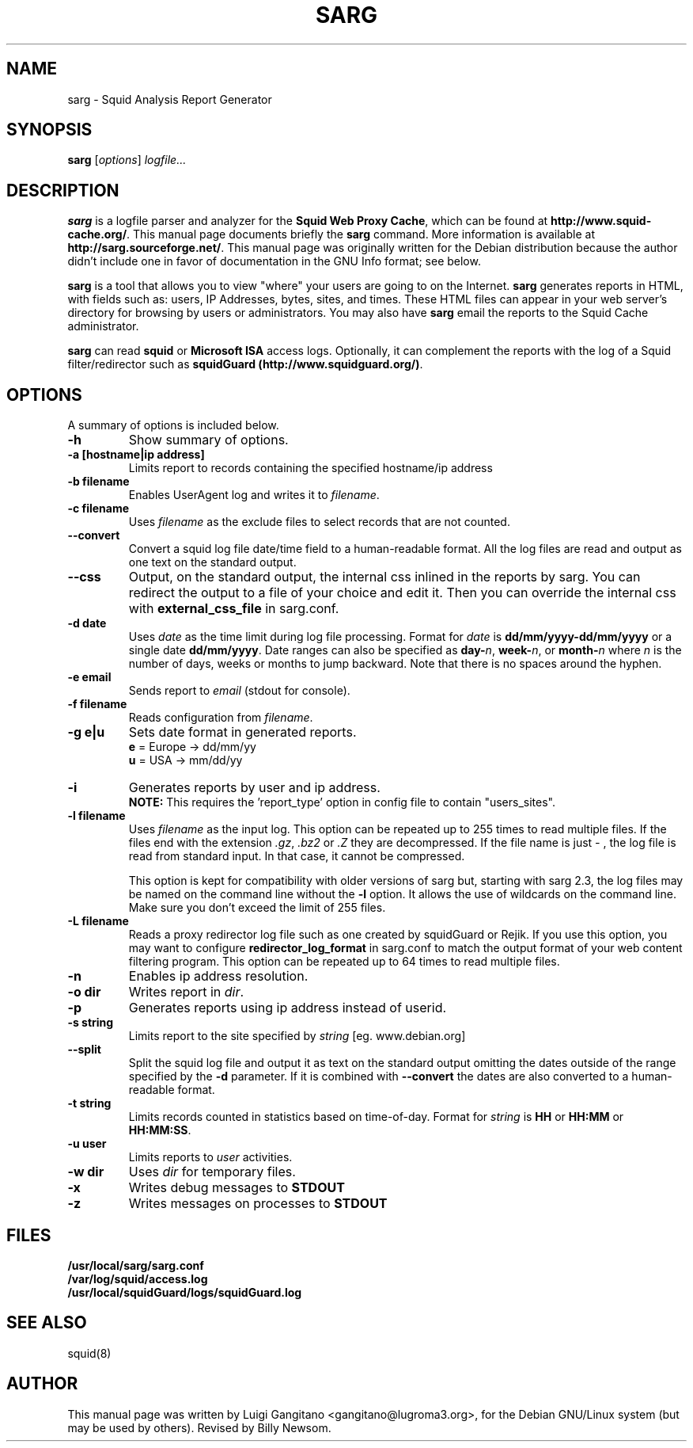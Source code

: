 .\"                                      Hey, EMACS: -*- nroff -*-
.\" First parameter, NAME, should be all caps
.\" Second parameter, SECTION, should be 1-8, maybe w/ subsection
.\" other parameters are allowed: see man(7), man(1)
.TH SARG 1 "May 9, 2010"
.\" Please adjust this date whenever revising the manpage.
.\"
.\" Some roff macros, for reference:
.\" .nh        disable hyphenation
.\" .hy        enable hyphenation
.\" .ad l      left justify
.\" .ad b      justify to both left and right margins
.\" .nf        disable filling
.\" .fi        enable filling
.\" .br        insert line break
.\" .sp <n>    insert n+1 empty lines
.\" for manpage-specific macros, see man(7)
.SH NAME
sarg \- Squid Analysis Report Generator
.SH SYNOPSIS
.B sarg
.RI [ options ]
.I logfile...
.SH DESCRIPTION
\fBsarg\fP is a logfile parser and analyzer for the \fBSquid Web Proxy Cache\fP,
which can be found at \fBhttp://www.squid-cache.org/\fP.
This manual page documents briefly the
.B sarg
command. More information is available at \fBhttp://sarg.sourceforge.net/\fP.
This manual page was originally written for the Debian distribution
because the author didn't include one in favor of documentation
in the GNU Info format; see below.
.PP
.\" TeX users may be more comfortable with the \fB<whatever>\fP and
.\" \fI<whatever>\fP escape sequences to invode bold face and italics,
.\" respectively.
\fBsarg\fP is a tool that allows you to view "where" your users are going to on
the Internet. \fBsarg\fP generates reports in HTML, with fields such as: users,
IP Addresses, bytes, sites, and times.  These HTML files can appear in your
web server's directory for browsing by users or administrators.  You may also
have \fBsarg\fP email the reports to the Squid Cache administrator.
.PP
\fBsarg\fP can read \fBsquid\fP or \fBMicrosoft ISA\fP access logs. Optionally, it can
complement the reports with the log of a Squid filter/redirector such as
\fBsquidGuard (http://www.squidguard.org/)\fP.
.SH OPTIONS
A summary of options is included below.
.TP
.B \-h
Show summary of options.
.TP
.B \-a [hostname|ip address]
Limits report to records containing the specified hostname/ip address
.TP
.B \-b filename
Enables UserAgent log and writes it to
.IR "filename".
.TP
.B \-c filename
Uses
.IR "filename"
as the exclude files to select records that are not counted.
.TP
.B \-\-convert
Convert a squid log file date/time field to a human-readable format. All the log files are read and output as one text on the standard output.
.TP
.B \-\-css
Output, on the standard output, the internal css inlined in the reports by sarg. You can redirect the output to a file of your
choice and edit it. Then you can override the internal css with
.B external_css_file
in sarg.conf.
.TP
.B \-d date
Uses
.I date
as the time limit during log file processing. Format for
.I date
is
.B dd/mm/yyyy-dd/mm/yyyy
or a single date
.BR "dd/mm/yyyy" ". Date ranges can also be specified as " "day-\fIn\fP" ", " "week-\fIn\fP" ", or " "month-\fIn\fP"
where
.I n
is the number of days, weeks or months to jump backward. Note that there is no spaces around the hyphen.
.TP
.B \-e email
Sends report to
.IR "email"
(stdout for console).
.TP
.B \-f filename
Reads configuration from
.IR "filename".
.TP
.B \-g e|u
Sets date format in generated reports.
.br
\fBe\fP = Europe -> dd/mm/yy
.br
\fBu\fP = USA    -> mm/dd/yy
.TP
.B \-i
Generates reports by user and ip address.
.br
\fBNOTE:\fP This requires the 'report_type'
option in config file to contain "users_sites".
.TP
.B \-l filename
Uses
.IR "filename"
as the input log. This option can be repeated up to 255 times to read multiple files. If the files end with the extension
.IR ".gz" ", " ".bz2" " or " ".Z"
they are decompressed.
If the file name is just
.I -
, the log file is read from standard input. In that case, it cannot be compressed.

This option is kept for compatibility with older versions of sarg but, starting with sarg 2.3, the log files may be named on the command
line without the
.B \-l
option. It allows the use of wildcards on the command line. Make sure you don't exceed the limit of 255 files.
.TP
.B \-L filename
Reads a proxy redirector log file such as one created by squidGuard or Rejik. If you use this option, you may want to configure
.B redirector_log_format
in sarg.conf to match the output format of your web content filtering program. This option can be repeated up to 64 times to read multiple files.
.TP
.B \-n
Enables ip address resolution.
.TP
.B \-o dir
Writes report in
.IR "dir".
.TP
.B \-p
Generates reports using ip address instead of userid.
.TP
.B \-s string
Limits report to the site specified by
.IR "string
[eg. www.debian.org]
.TP
.B \-\-split
Split the squid log file and output it as text on the standard output omitting the dates outside of the range specified by the \fB-d\fP parameter.
If it is combined with
.B \-\-convert
the dates are also converted to a human-readable format.
.TP
.B \-t string
Limits records counted in statistics based on time-of-day. Format for
\fIstring\fP is \fBHH\fP or \fBHH:MM\fP or \fBHH:MM:SS\fP.
.TP
.B \-u user
Limits reports to \fIuser\fP activities.
.TP
.B \-w dir
Uses \fIdir\fP for temporary files.
.TP
.B \-x
Writes debug messages to \fBSTDOUT\fP
.TP
.B \-z
Writes messages on processes to \fBSTDOUT\fP
.SH FILES
.BR /usr/local/sarg/sarg.conf
.br
.B /var/log/squid/access.log
.br
.B /usr/local/squidGuard/logs/squidGuard.log
.SH SEE ALSO
squid(8)
.SH AUTHOR
This manual page was written by Luigi Gangitano <gangitano@lugroma3.org>,
for the Debian GNU/Linux system (but may be used by others).  Revised
by Billy Newsom.
